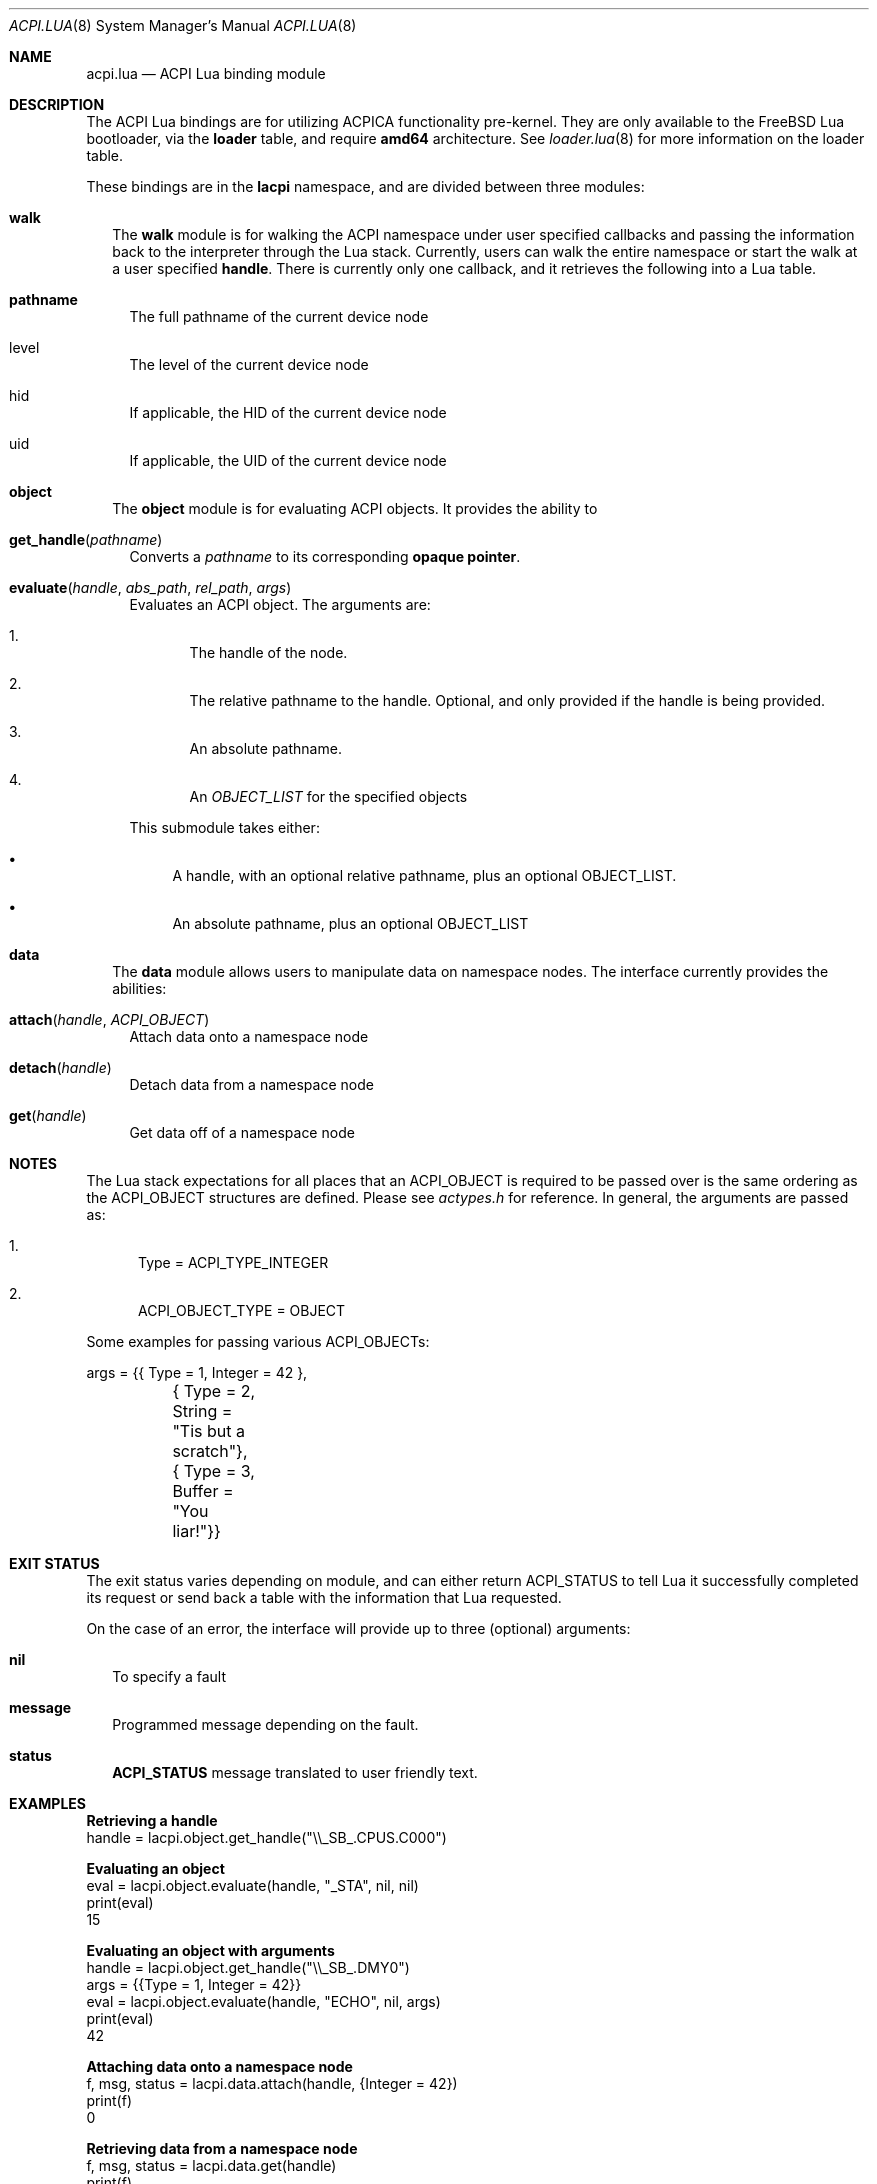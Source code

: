 .\"
.\" Copyright (c) 2025 Google Summer of Code
.\"
.\" SPDX-License-Identifier: BSD-2-Clause(XXX?)
.\"
.Dd September 28, 2025
.Dt ACPI.LUA 8
.Os
.Sh NAME
.Nm acpi.lua
.Nd ACPI Lua binding module
.Sh DESCRIPTION
The ACPI Lua bindings are for utilizing ACPICA
functionality pre-kernel. They are only available to the
.Fx
Lua bootloader, via the
.Ic loader
table, and require
.Ic amd64
architecture. See
.Xr loader.lua 8
for more information on the loader table.
.Pp
These bindings are in the 
.Ic lacpi
namespace, and are divided between three modules:
.Bl -tag -width 0n
.It Sy walk 
The
.Ic walk
module is for walking the ACPI namespace under user specified
callbacks and passing the information back to the interpreter
through the Lua stack. Currently, users can walk the entire 
namespace or start the walk at a user specified
.Ic handle .
There is currently only one callback, and it retrieves the
following into a Lua table.
.Bl -tag -width 0n
.It Sy pathname
The full pathname of the current device node
.It level
The level of the current device node
.It hid
If applicable, the HID of the current device node
.It uid
If applicable, the UID of the current device node
.El
.It Sy object 
The
.Ic object
module is for evaluating ACPI objects. It provides
the ability to
.Bl -tag -width 0n
.It Fn get_handle pathname
Converts a
.Va pathname
to its corresponding
.Ic opaque pointer .
.It Fn evaluate handle abs_path rel_path args
Evaluates an ACPI object. The arguments are:
.Bl -enum
.It 
The handle of the node.
.It 
The relative pathname to the handle. Optional, and only
provided if the handle is being provided.
.It 
An absolute pathname.
.It 
An
.Va OBJECT_LIST
for the specified objects
.El
.Pp 
This submodule takes either:
.Bl -bullet
.It
A handle, with an optional relative pathname, plus an 
optional OBJECT_LIST.
.It 
An absolute pathname, plus an optional OBJECT_LIST
.El
.El
.It Sy data
The
.Ic data
module allows users to manipulate data on namespace
nodes. The interface currently provides the abilities:
.Bl -tag -width 0n
.It Fn attach handle ACPI_OBJECT
Attach data onto a namespace node
.It Fn detach handle
Detach data from a namespace node
.It Fn get handle
Get data off of a namespace node
.El
.El
.Sh NOTES
The Lua stack expectations for all places that an ACPI_OBJECT
is required to be passed over is the same ordering as the
ACPI_OBJECT structures are defined. Please see
.Em actypes.h
for reference. In general, the arguments are passed as:
.Bl -enum
.It
Type = ACPI_TYPE_INTEGER
.It
ACPI_OBJECT_TYPE = OBJECT
.El
.Pp
Some examples for passing various ACPI_OBJECTs:
.Bd -literal
args = {{ Type = 1, Integer = 42 },
	{ Type = 2, String = "Tis but a scratch"},
	{ Type = 3, Buffer = "You liar!"}}
.Ed
.Sh EXIT STATUS
The exit status varies depending on module, and can either
return ACPI_STATUS to tell Lua it successfully completed
its request or send back a table with the information
that Lua requested. 
.Pp
On the case of an error, the interface will
provide up to three (optional) arguments:
.Bl -tag -width 0n
.It Sy nil
To specify a fault
.It Sy message
Programmed message depending on the fault.
.It Sy status
.Ic ACPI_STATUS
message translated to user friendly text.
.El
.Sh EXAMPLES
.Bd -literal
.Sy Retrieving a handle
  handle = lacpi.object.get_handle("\\\\_SB_.CPUS.C000")
.Ed
.Pp
.Bd -literal
.Sy Evaluating an object
  eval = lacpi.object.evaluate(handle, "_STA", nil, nil)
  print(eval)
  15
.Ed
.Pp
.Bd -literal
.Sy Evaluating an object with arguments
  handle = lacpi.object.get_handle("\\\\_SB_.DMY0")
  args = {{Type = 1, Integer = 42}}
  eval = lacpi.object.evaluate(handle, "ECHO", nil, args)
  print(eval)
  42
.Ed
.Pp
.Bd -literal
.Sy Attaching data onto a namespace node
  f, msg, status = lacpi.data.attach(handle, {Integer = 42})
  print(f)
  0
.Ed
.Pp
.Bd -literal
.Sy Retrieving data from a namespace node
  f, msg, status = lacpi.data.get(handle)
  print(f)
  42
.Ed
.Pp
.Bd -literal
.Sy Detaching data from a namespace node
  f, msg, status = lacpi.data.detach(handle)
  print(f)
  0
.Ed
.Sh SEE ALSO
.Xr loader.lua 8
.Sh AUTHORS
The
.Nm
man page was written by
.An Kayla Powell (AKA Kat) Aq Mt kpowkitty@FreeBSD.org .
